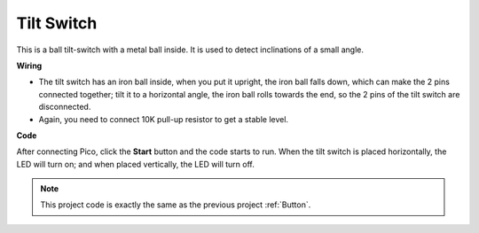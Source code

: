 Tilt Switch
==================

This is a ball tilt-switch with a metal ball inside. It is used to detect inclinations of a small angle.

**Wiring**

.. image:: img/tilt0.png

* The tilt switch has an iron ball inside, when you put it upright, the iron ball falls down, which can make the 2 pins connected together; tilt it to a horizontal angle, the iron ball rolls towards the end, so the 2 pins of the tilt switch are disconnected.

* Again, you need to connect 10K pull-up resistor to get a stable level.


**Code**

After connecting Pico, click the **Start** button and the code starts to run. When the tilt switch is placed horizontally, the LED will turn on; and when placed vertically, the LED will turn off.

.. image:: img/slide_switch.png
    :width: 300

.. note::
    This project code is exactly the same as the previous project :ref:`Button`.